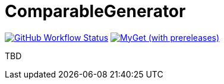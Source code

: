 = ComparableGenerator

image:https://github.com/aetos382/ComparableGenerator/workflows/.NET/badge.svg[GitHub Workflow Status,link=https://github.com/aetos382/ComparableGenerator/actions/workflows/dotnet.yml]
image:https://img.shields.io/myget/aetos/vpre/ComparableGenerator[MyGet (with prereleases),link=https://www.myget.org/feed/aetos/package/nuget/ComparableGenerator]

TBD
